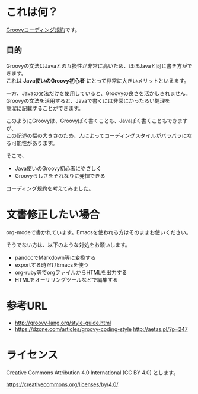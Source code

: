 # -*- coding: utf-8-unix -*-
#+OPTIONS: ^:{} \n:t


* これは何？

[[./groovy-code-conventions.org][Groovyコーディング規約]]です。

** 目的

Groovyの文法はJavaとの互換性が非常に高いため、ほぼJavaと同じ書き方ができます。
これは *Java使いのGroovy初心者* にとって非常に大きいメリットといえます。

一方、Javaの文法だけを使用していると、Groovyの良さを活かしきれません。
Groovyの文法を活用すると、Javaで書くには非常にかったるい処理を
簡潔に記載することができます。

このようにGroovyは、Groovyぽく書くことも、Javaぽく書くこともできますが、
この記述の幅の大きさのため、人によってコーディングスタイルがバラバラになる可能性があります。

そこで、
- Java使いのGroovy初心者にやさしく
- Groovyらしさをそれなりに発揮できる
コーディング規約を考えてみました。


* 文書修正したい場合

org-modeで書かれています。Emacsを使われる方はそのままお使いください。

そうでない方は、以下のような対処をお願いします。

- pandocでMarkdown等に変換する
- exportする時だけEmacsを使う
- org-ruby等でorgファイルからHTMLを出力する
- HTMLをオーサリングツールなどで編集する


* 参考URL

- http://groovy-lang.org/style-guide.html
- https://dzone.com/articles/groovy-coding-style http://aetas.pl/?p=247


* ライセンス


Creative Commons Attribution 4.0 International (CC BY 4.0) とします。

https://creativecommons.org/licenses/by/4.0/
